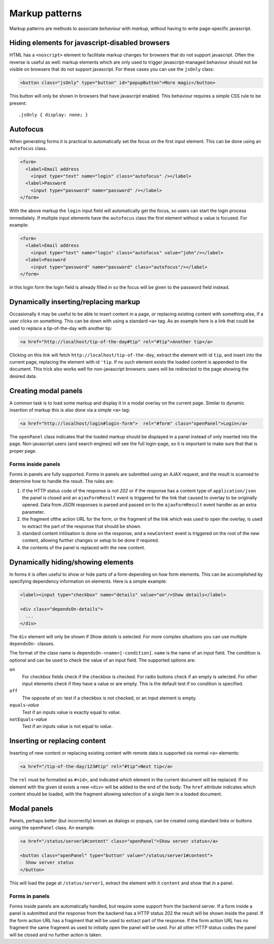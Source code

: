 ===============
Markup patterns
===============

Markup patterns are methods to associate *behaviour* with *markup*, without
having to write page-specific javascript. 

Hiding elements for javascript-disabled browsers
================================================

HTML has a ``<noscript>`` element to facilitate markup changes for browsers
that do not support javascript. Often the reverse is useful as well: markup
elements which are only used to trigger javascript-managed behaviour should
not be visible on browsers that do not support javascript. For these cases
you can use the ``jsOnly`` class:

.. code-block:: html

   <button class="jsOnly" type="button" id="popupButton">More magic</button>

This button will only be shown in browsers that have javascript enabled. This 
behaviour requires a simple CSS rule to be present::

   .jsOnly { display: none; }

Autofocus
=========

When generating forms it is practical to automatically set the focus on
the first input element. This can be done using an ``autofocus`` class.

.. code-block:: html

   <form>
     <label>Email address
       <input type="text" name="login" class="autofocus" /></label>
     <label>Password
       <input type="password" name="password" /></label>
   </form>

With the above markup the ``login`` input field will automatically get the
focus, so users can start the login process immediately. If multiple
input elements have the ``autofocus`` class the first element without a
value is focused. For example:

.. code-block:: html

   <form>
     <label>Email address
       <input type="text" name="login" class="autofocus" value="john"/></label>
     <label>Password
       <input type="password" name="password" class="autofocus"/></label>
   </form>

in this login form the login field is already filled in so the focus will
be given to the password field instead.


Dynamically inserting/replacing markup
======================================

Occasionally it may be useful to be able to insert content in a page,
or replacing existing content with something else, if a user clicks on
something. This can be down with using a standard ``<a>`` tag. As an example
here is a link that could be used to replace a tip-of-the-day with
another tip:

.. code-block:: html

   <a href="http://localhost/tip-of-the-day#tip" rel="#tip">Another tip</a>


Clicking on this link will fetch ``http://localhost/tip-of-the-day``, 
extract the element with id ``tip``, and insert into the current page, 
replacing the element with id ``'tip``. If no such element exists the loaded
content is appended to the document. This trick also works well for
non-javascript browsers: users will be redirected to the page showing the
desired data.


Creating modal panels
=====================

A common task is to load some markup and display it in a modal overlay on
the current page. Similar to dynamic insertion of markup this is also done
via a simple ``<a>`` tag:

.. code-block:: html

   <a href="http://localhost/login#login-form">  rel="#form" class="openPanel">Login</a>

The ``openPanel`` class indicates that the loaded markup should be displayed
in a panel instead of only inserted into the page. Non-javascript users (and
search engines) will see the full login-page, so it is important to make sure
that that is proper page.


Forms inside panels
-------------------

Forms in panels are fully supported. Forms in panels are submitted using an
AJAX request, and the result is scanned to determine how to handle the result.
The rules are:

1. if the HTTP status code of the response is not `202` or if the response
   has a content type of ``application/json`` the panel is closed and an
   ``ajaxFormResult`` event is triggered for the link that caused to overlay
   to be originally opened. Data from JSON responses is parsed and
   passed on to the ``ajaxFormResult`` event handler as an extra parameter.

2. the fragment ofthe action URL for the form, or the fragment of
   the link which was used to open the overlay, is used to extract the 
   part of the response that should be shown.

3. standard content intilisation is done on the response, and a ``newContent``
   event is triggered on the root of the new content, allowing further changes
   or setup to be done if required.

4. the contents of the panel is replaced with the new content.



Dynamically hiding/showing elements
===================================

In forms it is often useful to show or hide parts of a form depending on how
form elements. This can be accomplished by specifying dependency information
on elements. Here is a simple example:

.. code-block:: html

   <label><input type="checkbox" name="details" value="on"/>Show details</label>

   <div class="dependsOn-details">
     ...
   </div>

The ``div`` element will only be shown if *Show details* is selected. For
more complex situations you can use multiple ``dependsOn-`` classes.

The format of the class name is ``dependsOn-<name>[-condition]``. ``name`` is
the name of an input field. The condition is optional and can be used to
check the value of an input field. The supported options are:

``on``
    For checkbox fields check if the checkbox is checked. For radio buttons
    check if an empty is selected. For other input elements check if they
    have a value or are empty. This is the default test if no condition is
    specified.

``off``
    The opposite of ``on``: test if a checkbox is not checked, or an input
    element is empty.

``equals``-*value*
    Test if an inputs value is exactly equal to *value*.

``notEquals``-*value*
    Test if an inputs value is not equal to *value*.


Inserting or replacing content
==============================

Inserting of new content or replacing existing content with remote data is
supported via normal ``<a>`` elements:

.. code-block:: html

  <a href="/tip-of-the-day/123#tip" rel="#tip">Next tip</a>

The ``rel`` must be formatted as ``#<id>``, and indicated which element in
the current document will be replaced. If no element with the given id
exists a new ``<div>`` will be added to the end of the body. The ``href``
attribute indicates which content should be loaded, with the fragment
allowing selection of a single item in a loaded document.


Modal panels
============

Panels, perhaps better (but incorrectly) known as dialogs or popups, can be
created using standard links or buttons using the ``openPanel`` class. An
example:

.. code-block:: html

   <a href="/status/server1#content" class="openPanel">Show server status</a>

   <button class="openPanel" type="button" value="/status/server1#content">
     Show server status
   </button>

This will load the page at ``/status/server1``, extract the element with it
``content`` and show that in a panel.

Forms in panels
---------------

Forms inside panels are automatically handled, but require some support from
the backend server. If a form inside a panel is submitted and the response from
the backend has a HTTP status 202 the result will be shown inside the panel. If
the form action URL has a fragment that will be used to extract part of the
response. If the form action URL has no fragment the same fragment as used to
initially open the panel will be used. For all other HTTP status codes the
panel will be closed and no further action is taken.



